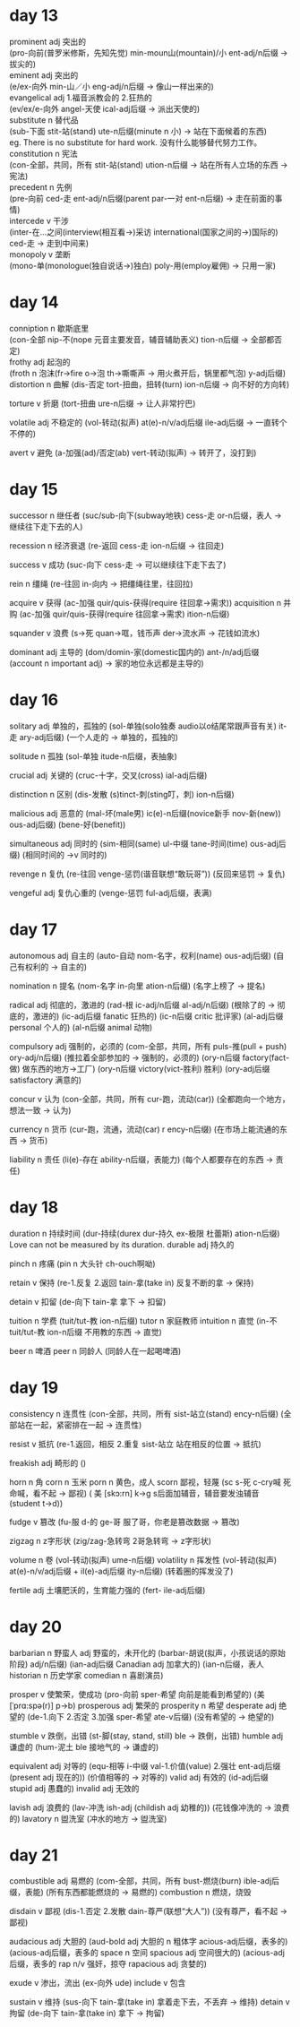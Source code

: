 * day 13
prominent adj 突出的\\
(pro-向前(普罗米修斯，先知先觉) min-moun山(mountain)/小 ent-adj/n后缀 -> 拔尖的)\\
eminent adj 突出的\\
(e/ex-向外 min-山／小 eng-adj/n后缀 -> 像山一样出来的)\\

evangelical adj 1.福音派教会的 2.狂热的\\
(ev/ex/e-向外 angel-天使 ical-adj后缀 -> 派出天使的)\\

substitute n 替代品\\
(sub-下面 stit-站(stand) ute-n后缀(minute n 小) -> 站在下面候着的东西)\\
eg. There is no substitute for hard work. 没有什么能够替代努力工作。\\

constitution n 宪法\\
(con-全部，共同，所有 stit-站(stand) ution-n后缀 -> 站在所有人立场的东西 -> 宪法)\\

precedent n 先例\\
(pre-向前 ced-走 ent-adj/n后缀(parent par-一对 ent-n后缀) -> 走在前面的事情)\\

intercede v 干涉\\
(inter-在...之间(interview(相互看->)采访 international(国家之间的->)国际的) ced-走 -> 走到中间来)\\

monopoly v 垄断\\
(mono-单(monologue(独自说话->)独白) poly-用(employ雇佣) -> 只用一家)\\

* day 14
conniption n 歇斯底里\\
(con-全部 nip-不(nope 元音主要发音，辅音辅助表义) tion-n后缀 -> 全部都否定)\\

frothy adj 起泡的\\
(froth n 泡沫(fr->fire o->泡 th->嘶嘶声 -> 用火煮开后，锅里都气泡) y-adj后缀)\\

distortion n 曲解
(dis-否定 tort-扭曲，扭转(turn) ion-n后缀 -> 向不好的方向转)

torture v 折磨
(tort-扭曲 ure-n后缀 -> 让人非常拧巴)

volatile adj 不稳定的
(vol-转动(拟声) at(e)-n/v/adj后缀 ile-adj后缀 -> 一直转个不停的)

avert v 避免
(a-加强(ad)/否定(ab) vert-转动(拟声) -> 转开了，没打到)

* day 15
successor n 继任者
(suc/sub-向下(subway地铁) cess-走 or-n后缀，表人 -> 继续往下走下去的人)

recession n 经济衰退
(re-返回 cess-走 ion-n后缀 -> 往回走)

success v 成功
(suc-向下 cess-走 -> 可以继续往下走下去了)

rein n 缰绳
(re-往回 in-向内 -> 把缰绳往里，往回拉)

acquire v 获得
(ac-加强 quir/quis-获得(require 往回拿->需求))
acquisition n 并购
(ac-加强 quir/quis-获得(require 往回拿->需求) ition-n后缀)

squander v 浪费
(s->死 quan->哐，钱币声 der->流水声 -> 花钱如流水)

dominant adj 主导的
(dom/domin-家(domestic国内的) ant-/n/adj后缀(account n important adj) -> 家的地位永远都是主导的)

* day 16
  solitary adj 单独的，孤独的
  (sol-单独(solo独奏 audio以o结尾常跟声音有关) it-走 ary-adj后缀)
  (一个人走的 -> 单独的，孤独的)
  
  solitude n 孤独
  (sol-单独 itude-n后缀，表抽象)

  crucial adj 关键的
  (cruc-十字，交叉(cross) ial-adj后缀)
  
  distinction n 区别
  (dis-发散 (s)tinct-刺(sting叮，刺) ion-n后缀)

  malicious adj 恶意的
  (mal-坏(male男) ic(e)-n后缀(novice新手 nov-新(new)) ous-adj后缀)
  (bene-好(benefit))

  simultaneous adj 同时的
  (sim-相同(same) ul-中缀 tane-时间(time) ous-adj后缀)
  (相同时间的 ->v 同时的)

  revenge n 复仇
  (re-往回 venge-惩罚(谐音联想“敢玩哥”))
  (反回来惩罚 -> 复仇)

  vengeful adj 复仇心重的
  (venge-惩罚 ful-adj后缀，表满)

* day 17
  autonomous adj 自主的
  (auto-自动 nom-名字，权利(name) ous-adj后缀)
  (自己有权利的 -> 自主的)
  
  nomination n 提名
  (nom-名字 in-向里 ation-n后缀)
  (名字上榜了 -> 提名)

  radical adj 彻底的，激进的
  (rad-根 ic-adj/n后缀 al-adj/n后缀)
  (根除了的 -> 彻底的，激进的)
  (ic-adj后缀 fanatic 狂热的)
  (ic-n后缀 critic 批评家)
  (al-adj后缀 personal 个人的)
  (al-n后缀 animal 动物)

  compulsory adj 强制的，必须的
  (com-全部，共同，所有 puls-推(pull + push) ory-adj/n后缀)
  (推拉着全部参加的 -> 强制的，必须的)
  (ory-n后缀 factory(fact-做) 做东西的地方->工厂)
  (ory-n后缀 victory(vict-胜利) 胜利)
  (ory-adj后缀 satisfactory 满意的)
  
  concur v 认为
  (con-全部，共同，所有 cur-跑，流动(car))
  (全都跑向一个地方，想法一致 -> 认为)
  
  currency n 货币
  (cur-跑，流通，流动(car) r ency-n后缀)
  (在市场上能流通的东西 -> 货币)
  
  liability n 责任
  (li(e)-存在 ability-n后缀，表能力)
  (每个人都要存在的东西 -> 责任)
* day 18
  duration n 持续时间
  (dur-持续(durex dur-持久 ex-极限 杜蕾斯) ation-n后缀)
  Love can not be measured by its duration.
  durable adj 持久的

  pinch n 疼痛
  (pin n 大头针 ch-ouch啊呦)
  
  retain v 保持
  (re-1.反复 2.返回 tain-拿(take in) 反复不断的拿 -> 保持)
  
  detain v 扣留
  (de-向下 tain-拿 拿下 -> 扣留)
  
  tuition n 学费
  (tuit/tut-教 ion-n后缀)
  tutor n 家庭教师
  intuition n 直觉
  (in-不 tuit/tut-教 ion-n后缀 不用教的东西 -> 直觉)
  
  beer n 啤酒
  peer n 同龄人
  (同龄人在一起喝啤酒)
* day 19
  consistency n 连贯性
  (con-全部，共同，所有 sist-站立(stand) ency-n后缀)
  (全部站在一起，紧密排在一起 -> 连贯性)
  
  resist v 抵抗
  (re-1.返回，相反 2.重复 sist-站立 站在相反的位置 -> 抵抗)

  freakish adj 畸形的
  ()

  horn n 角
  corn n 玉米
  porn n 黄色，成人
  scorn 鄙视，轻蔑
  (sc s-死 c-cry喊 死命喊，看不起 -> 鄙视)
  ( 美 [skɔ:rn] k->g s后面加辅音，辅音要发浊辅音 (student t->d))

  fudge v 篡改
  (fu-服 d-的 ge-哥 服了哥，你老是篡改数据 -> 篡改)
  
  zigzag n z字形状
  (zig/zag-急转弯 2哥急转弯 -> z字形状)
  
  volume n 卷
  (vol-转动(拟声) ume-n后缀)
  volatility n 挥发性
  (vol-转动(拟声) at(e)-n/v/adj后缀 + il(e)-adj后缀 ity-n后缀)
  (转着圈的挥发没了)
  
  fertile adj 土壤肥沃的，生育能力强的
  (fert- ile-adj后缀)
* day 20  
  barbarian n 野蛮人 adj 野蛮的，未开化的
  (barbar-胡说(拟声，小孩说话的原始阶段) adj/n后缀)
  (ian-adj后缀 Canadian adj 加拿大的)
  (ian-n后缀，表人 historian n 历史学家 comedian n 喜剧演员)
  
  prosper v 使繁荣，使成功 
  (pro-向前 sper-希望 向前是能看到希望的)
  (美 [ˈprɑ:spə(r)] p->b)
  prosperous adj 繁荣的
  prosperity n 希望
  desperate adj 绝望的
  (de-1.向下 2.否定 3.加强 sper-希望 ate-v后缀)
  (没有希望的 -> 绝望的)
  
  stumble v 跌倒，出错
  (st-脚(stay, stand, still) ble -> 跌倒，出错)
  humble adj 谦虚的
  (hum-泥土 ble 接地气的 -> 谦虚的)
  
  equivalent adj 对等的
  (equ-相等 i-中缀 val-1.价值(value) 2.强壮 ent-adj后缀(present adj 现在的))
  (价值相等的 -> 对等的)
  valid adj 有效的
  (id-adj后缀 stupid adj 愚蠢的)
  invalid adj 无效的
  
  lavish adj 浪费的
  (lav-冲洗 ish-adj (childish adj 幼稚的))
  (花钱像冲洗的 -> 浪费的)
  lavatory n 盥洗室
  (冲水的地方 -> 盥洗室)
* day 21
combustible adj 易燃的
(com-全部，共同，所有 bust-燃烧(burn) ible-adj后缀，表能)
(所有东西都能燃烧的 -> 易燃的)
combustion n 燃烧，烧毁

disdain v 鄙视
(dis-1.否定 2.发散 dain-尊严(联想“大人”))
(没有尊严，看不起 -> 鄙视)

audacious adj 大胆的
(aud-bold adj 大胆的 n 粗体字 acious-adj后缀，表多的)
(acious-adj后缀，表多的 space n 空间 spacious adj 空间很大的)
(acious-adj后缀，表多的 rap n/v 强奸，掠夺 rapacious adj 贪婪的)

exude v 渗出，流出
(ex-向外 ude)
include v 包含

sustain v 维持
(sus-向下 tain-拿(take in) 拿着走下去，不丢弃 -> 维持)
detain v 拘留
(de-向下 tain-拿(take in) 拿下 -> 拘留)
